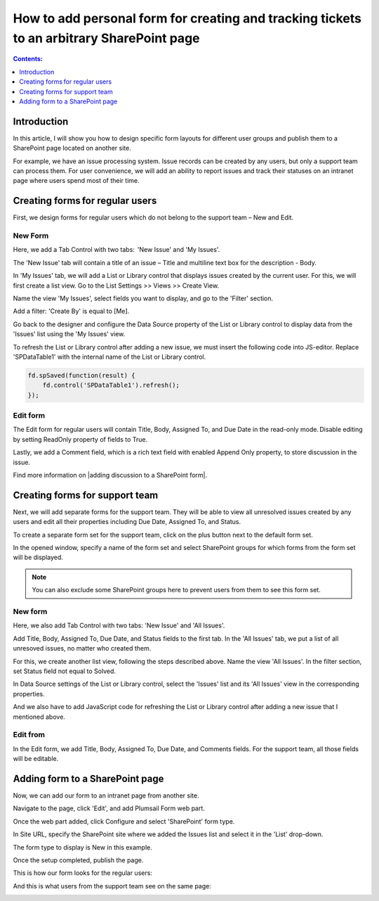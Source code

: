 .. title:: Add personalized ticket form to a SharePoint page

.. meta::
   :description: How to design specific form layouts for different user groups

How to add personal form for creating and tracking tickets to an arbitrary SharePoint page 
=================================================================================================

.. contents:: Contents:
 :local:
 :depth: 1

Introduction
--------------------------------------------------
In this article, I will show you how to design specific form layouts for different user groups and publish them to a SharePoint page located on another site.  

|pic0|

.. |pic0| image:: ../images/how-to/personal-form/personal-form-0.gif
   :alt: preview

For example, we have an issue processing system. Issue records can be created by any users, but only a support team can process them. For user convenience, we will add an ability to report issues and track their statuses on an intranet page where users spend most of their time.

Creating forms for regular users
--------------------------------------------------
First, we design forms for regular users which do not belong to the support team – New and Edit. 


New Form  
~~~~~~~~~~~~~~~~~~~~~~~~~~~~~~~~~~~~~~~~~~~~~~~~~~
Here, we add a Tab Control with two tabs:  'New Issue' and 'My Issues'.

|pic1|

.. |pic1| image:: ../images/how-to/personal-form/personal-form-1.png
   :alt: new form

The 'New Issue' tab will contain a title of an issue – Title and multiline text box for the description - Body.  

In 'My Issues' tab, we will add a List or Library control that displays issues created by the current user. For this, we will first create a list view. Go to the List Settings >> Views >> Create View.  

|pic2|

.. |pic2| image:: ../images/how-to/personal-form/personal-form-2.png
   :alt: create view

Name the view 'My Issues', select fields you want to display, and go to the 'Filter' section.   

Add a filter: 'Create By' is equal to [Me]. 


|pic3|

.. |pic3| image:: ../images/how-to/personal-form/personal-form-3.png
   :alt: filter

Go back to the designer and configure the Data Source property of the List or Library control to display data from the 'Issues' list using the 'My Issues' view.

|pic4|

.. |pic4| image:: ../images/how-to/personal-form/personal-form-4.png
   :alt: data source editor

To refresh the List or Library control after adding a new issue, we must insert the following code into JS-editor. Replace 'SPDataTable1' with the internal name of the  List or Library control.

.. code-block:: javascript
  
    fd.spSaved(function(result) {  
        fd.control('SPDataTable1').refresh();  
    });  


Edit form
~~~~~~~~~~~~~~~~~~~~~~~~~~~~~~~~~~~~~~~~~~~~~~~~~~

The Edit form for regular users will contain Title, Body, Assigned To, and Due Date in the read-only mode. Disable editing by setting ReadOnly property of fields to True.   

|pic5|

.. |pic5| image:: ../images/how-to/personal-form/personal-form-5.png
   :alt: read only

Lastly, we add a Comment field, which is a rich text field with enabled Append Only property, to store discussion in the issue.   

Find more information on |adding discussion to a SharePoint form|.  

Creating forms for support team
-------------------------------------------------- 

Next, we will add separate forms for the support team. They will be able to view all unresolved issues created by any users and edit all their properties including Due Date, Assigned To, and Status. 

To create a separate form set for the support team, click on the plus button next to the default form set.

|pic6|

.. |pic6| image:: ../images/how-to/personal-form/personal-form-6.png
   :alt: form set

In the opened window, specify a name of the form set and select SharePoint groups for which forms from the form set will be displayed.  

.. Note:: You can also exclude some SharePoint groups here to prevent users from them to see this form set. 

|pic7|

.. |pic7| image:: ../images/how-to/personal-form/personal-form-7.png
   :alt: groups


New form
~~~~~~~~~~~~~~~~~~~~~~~~~~~~~~~~~~~~~~~~~~~~~~~~~~

Here, we also add Tab Control with two tabs: 'New Issue' and 'All Issues'.  

Add Title, Body, Assigned To, Due Date, and Status fields to the first tab. In the 'All Issues' tab, we put a list of all unresoved issues, no matter who created them.  

For this, we create another list view, following the steps described above. Name the view 'All Issues'. In the filter section, set Status field not equal to Solved.  

|pic8|

.. |pic8| image:: ../images/how-to/personal-form/personal-form-8.png
   :alt: filter

In Data Source settings of the List or Library control, select the 'Issues' list and its 'All Issues' view in the corresponding properties.     

|pic9|

.. |pic9| image:: ../images/how-to/personal-form/personal-form-9.png
   :alt: data source editor

And we also have to add JavaScript code for refreshing the List or Library control after adding a new issue that I mentioned above.   


Edit from
~~~~~~~~~~~~~~~~~~~~~~~~~~~~~~~~~~~~~~~~~~~~~~~~~~
  
In the Edit form, we add Title, Body, Assigned To, Due Date, and Comments fields. For the support team, all those fields will be editable. 

Adding form to a SharePoint page
-------------------------------------------------- 

Now, we can add our form to an intranet page from another site. 

Navigate to the page, click 'Edit', and add Plumsail Form web part.    

|pic10|

.. |pic10| image:: ../images/how-to/personal-form/personal-form-10.png
   :alt: edit page

|pic11|

.. |pic11| image:: ../images/how-to/personal-form/personal-form-11.png
   :alt: web part

Once the web part added, click Configure and select 'SharePoint' form type.    

In Site URL, specify the SharePoint site where we added the Issues list and select it in the 'List' drop-down.

The form type to display is New in this example.

|pic12|

.. |pic12| image:: ../images/how-to/personal-form/personal-form-12.png
   :alt: web part

Once the setup completed, publish the page.

This is how our form looks for the regular users: 

|pic13|

.. |pic13| image:: ../images/how-to/personal-form/personal-form-13.png
   :alt: regular users page

And this is what users from the support team see on the same page: 

|pic14|

.. |pic14| image:: ../images/how-to/personal-form/personal-form-14.png
   :alt: support page team


.. |adding discussion to a SharePoint form| raw:: html

   <a href="https://plumsail.com/docs/forms-sp/how-to/add-discussion.html" target="_blank">adding discussion to a SharePoint form</a>